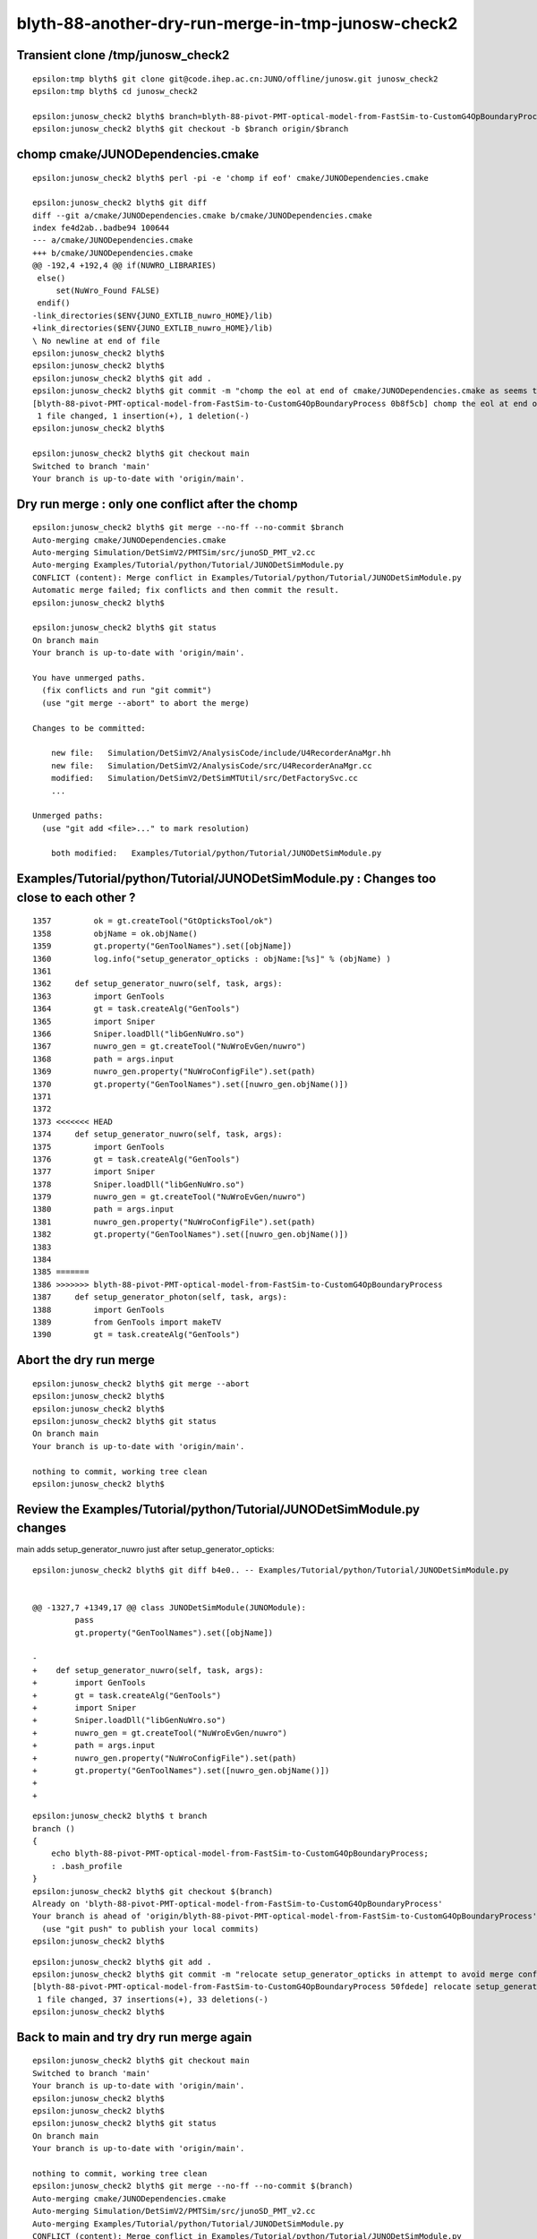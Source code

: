 blyth-88-another-dry-run-merge-in-tmp-junosw-check2
========================================================



Transient clone /tmp/junosw_check2
-------------------------------------

::

    epsilon:tmp blyth$ git clone git@code.ihep.ac.cn:JUNO/offline/junosw.git junosw_check2
    epsilon:tmp blyth$ cd junosw_check2

    epsilon:junosw_check2 blyth$ branch=blyth-88-pivot-PMT-optical-model-from-FastSim-to-CustomG4OpBoundaryProcess
    epsilon:junosw_check2 blyth$ git checkout -b $branch origin/$branch


chomp cmake/JUNODependencies.cmake
-------------------------------------

::

    epsilon:junosw_check2 blyth$ perl -pi -e 'chomp if eof' cmake/JUNODependencies.cmake

    epsilon:junosw_check2 blyth$ git diff 
    diff --git a/cmake/JUNODependencies.cmake b/cmake/JUNODependencies.cmake
    index fe4d2ab..badbe94 100644
    --- a/cmake/JUNODependencies.cmake
    +++ b/cmake/JUNODependencies.cmake
    @@ -192,4 +192,4 @@ if(NUWRO_LIBRARIES)
     else()
         set(NuWro_Found FALSE)
     endif()
    -link_directories($ENV{JUNO_EXTLIB_nuwro_HOME}/lib)
    +link_directories($ENV{JUNO_EXTLIB_nuwro_HOME}/lib)
    \ No newline at end of file
    epsilon:junosw_check2 blyth$ 
    epsilon:junosw_check2 blyth$ 
    epsilon:junosw_check2 blyth$ git add . 
    epsilon:junosw_check2 blyth$ git commit -m "chomp the eol at end of cmake/JUNODependencies.cmake as seems to cause merge conflict"
    [blyth-88-pivot-PMT-optical-model-from-FastSim-to-CustomG4OpBoundaryProcess 0b8f5cb] chomp the eol at end of cmake/JUNODependencies.cmake as seems to cause merge conflict
     1 file changed, 1 insertion(+), 1 deletion(-)
    epsilon:junosw_check2 blyth$ 

    epsilon:junosw_check2 blyth$ git checkout main
    Switched to branch 'main'
    Your branch is up-to-date with 'origin/main'.


Dry run merge : only one conflict after the chomp
----------------------------------------------------

::

    epsilon:junosw_check2 blyth$ git merge --no-ff --no-commit $branch 
    Auto-merging cmake/JUNODependencies.cmake
    Auto-merging Simulation/DetSimV2/PMTSim/src/junoSD_PMT_v2.cc
    Auto-merging Examples/Tutorial/python/Tutorial/JUNODetSimModule.py
    CONFLICT (content): Merge conflict in Examples/Tutorial/python/Tutorial/JUNODetSimModule.py
    Automatic merge failed; fix conflicts and then commit the result.
    epsilon:junosw_check2 blyth$ 

    epsilon:junosw_check2 blyth$ git status
    On branch main
    Your branch is up-to-date with 'origin/main'.

    You have unmerged paths.
      (fix conflicts and run "git commit")
      (use "git merge --abort" to abort the merge)

    Changes to be committed:

        new file:   Simulation/DetSimV2/AnalysisCode/include/U4RecorderAnaMgr.hh
        new file:   Simulation/DetSimV2/AnalysisCode/src/U4RecorderAnaMgr.cc
        modified:   Simulation/DetSimV2/DetSimMTUtil/src/DetFactorySvc.cc
        ...

    Unmerged paths:
      (use "git add <file>..." to mark resolution)

        both modified:   Examples/Tutorial/python/Tutorial/JUNODetSimModule.py


Examples/Tutorial/python/Tutorial/JUNODetSimModule.py :  Changes too close to each other ?
--------------------------------------------------------------------------------------------

::

    1357         ok = gt.createTool("GtOpticksTool/ok")
    1358         objName = ok.objName()
    1359         gt.property("GenToolNames").set([objName])
    1360         log.info("setup_generator_opticks : objName:[%s]" % (objName) )
    1361 
    1362     def setup_generator_nuwro(self, task, args):
    1363         import GenTools
    1364         gt = task.createAlg("GenTools")
    1365         import Sniper
    1366         Sniper.loadDll("libGenNuWro.so")
    1367         nuwro_gen = gt.createTool("NuWroEvGen/nuwro")
    1368         path = args.input
    1369         nuwro_gen.property("NuWroConfigFile").set(path)
    1370         gt.property("GenToolNames").set([nuwro_gen.objName()])
    1371 
    1372 
    1373 <<<<<<< HEAD
    1374     def setup_generator_nuwro(self, task, args):
    1375         import GenTools
    1376         gt = task.createAlg("GenTools")
    1377         import Sniper
    1378         Sniper.loadDll("libGenNuWro.so")
    1379         nuwro_gen = gt.createTool("NuWroEvGen/nuwro")
    1380         path = args.input
    1381         nuwro_gen.property("NuWroConfigFile").set(path)
    1382         gt.property("GenToolNames").set([nuwro_gen.objName()])
    1383 
    1384 
    1385 =======
    1386 >>>>>>> blyth-88-pivot-PMT-optical-model-from-FastSim-to-CustomG4OpBoundaryProcess
    1387     def setup_generator_photon(self, task, args):
    1388         import GenTools
    1389         from GenTools import makeTV
    1390         gt = task.createAlg("GenTools")



Abort the dry run merge 
--------------------------

::

    epsilon:junosw_check2 blyth$ git merge --abort 
    epsilon:junosw_check2 blyth$ 
    epsilon:junosw_check2 blyth$ 
    epsilon:junosw_check2 blyth$ git status
    On branch main
    Your branch is up-to-date with 'origin/main'.

    nothing to commit, working tree clean
    epsilon:junosw_check2 blyth$ 



Review the Examples/Tutorial/python/Tutorial/JUNODetSimModule.py changes
---------------------------------------------------------------------------

main adds setup_generator_nuwro just after setup_generator_opticks::

    epsilon:junosw_check2 blyth$ git diff b4e0.. -- Examples/Tutorial/python/Tutorial/JUNODetSimModule.py

 
    @@ -1327,7 +1349,17 @@ class JUNODetSimModule(JUNOModule):
             pass
             gt.property("GenToolNames").set([objName])
     
    -    
    +    def setup_generator_nuwro(self, task, args):
    +        import GenTools
    +        gt = task.createAlg("GenTools")
    +        import Sniper
    +        Sniper.loadDll("libGenNuWro.so")
    +        nuwro_gen = gt.createTool("NuWroEvGen/nuwro")
    +        path = args.input
    +        nuwro_gen.property("NuWroConfigFile").set(path)
    +        gt.property("GenToolNames").set([nuwro_gen.objName()])
    +
    +



::

    epsilon:junosw_check2 blyth$ t branch 
    branch () 
    { 
        echo blyth-88-pivot-PMT-optical-model-from-FastSim-to-CustomG4OpBoundaryProcess;
        : .bash_profile
    }
    epsilon:junosw_check2 blyth$ git checkout $(branch)
    Already on 'blyth-88-pivot-PMT-optical-model-from-FastSim-to-CustomG4OpBoundaryProcess'
    Your branch is ahead of 'origin/blyth-88-pivot-PMT-optical-model-from-FastSim-to-CustomG4OpBoundaryProcess' by 1 commit.
      (use "git push" to publish your local commits)
    epsilon:junosw_check2 blyth$ 




::

    epsilon:junosw_check2 blyth$ git add . 
    epsilon:junosw_check2 blyth$ git commit -m "relocate setup_generator_opticks in attempt to avoid merge conflict"
    [blyth-88-pivot-PMT-optical-model-from-FastSim-to-CustomG4OpBoundaryProcess 50fdede] relocate setup_generator_opticks in attempt to avoid merge conflict
     1 file changed, 37 insertions(+), 33 deletions(-)
    epsilon:junosw_check2 blyth$ 


Back to main and try dry run merge again
-------------------------------------------


::

    epsilon:junosw_check2 blyth$ git checkout main
    Switched to branch 'main'
    Your branch is up-to-date with 'origin/main'.
    epsilon:junosw_check2 blyth$ 
    epsilon:junosw_check2 blyth$ 
    epsilon:junosw_check2 blyth$ git status 
    On branch main
    Your branch is up-to-date with 'origin/main'.

    nothing to commit, working tree clean
    epsilon:junosw_check2 blyth$ git merge --no-ff --no-commit $(branch) 
    Auto-merging cmake/JUNODependencies.cmake
    Auto-merging Simulation/DetSimV2/PMTSim/src/junoSD_PMT_v2.cc
    Auto-merging Examples/Tutorial/python/Tutorial/JUNODetSimModule.py
    CONFLICT (content): Merge conflict in Examples/Tutorial/python/Tutorial/JUNODetSimModule.py
    Automatic merge failed; fix conflicts and then commit the result.
    epsilon:junosw_check2 blyth$ 


Huh moving the setup_generator_opticks makes no difference::

    1325         # Note: by default, we choose fixed position instead of using positioner
    1326         self.helper_positioner(args, gt, None)
    1327 
    1328 
    1329     def setup_generator_nuwro(self, task, args):
    1330         import GenTools
    1331         gt = task.createAlg("GenTools")
    1332         import Sniper
    1333         Sniper.loadDll("libGenNuWro.so")
    1334         nuwro_gen = gt.createTool("NuWroEvGen/nuwro")
    1335         path = args.input
    1336         nuwro_gen.property("NuWroConfigFile").set(path)
    1337         gt.property("GenToolNames").set([nuwro_gen.objName()])
    1338 
    1339 
    1340 <<<<<<< HEAD
    1341     def setup_generator_nuwro(self, task, args):
    1342         import GenTools
    1343         gt = task.createAlg("GenTools")
    1344         import Sniper
    1345         Sniper.loadDll("libGenNuWro.so")
    1346         nuwro_gen = gt.createTool("NuWroEvGen/nuwro")
    1347         path = args.input
    1348         nuwro_gen.property("NuWroConfigFile").set(path)
    1349         gt.property("GenToolNames").set([nuwro_gen.objName()])
    1350 
    1351 
    1352 =======
    1353 >>>>>>> blyth-88-pivot-PMT-optical-model-from-FastSim-to-CustomG4OpBoundaryProcess
    1354     def setup_generator_photon(self, task, args):
    1355         import GenTools


This makes me think there are some funny chars involved, but dont see any with ":set list" 

Abort the merge::

    epsilon:junosw_check2 blyth$ git merge --abort 
    epsilon:junosw_check2 blyth$ git s
    On branch main
    Your branch is up-to-date with 'origin/main'.

    nothing to commit, working tree clean
    epsilon:junosw_check2 blyth$ 
    epsilon:junosw_check2 blyth$ 


Back to branch and scrub that last commit 
-----------------------------------------------

::

    epsilon:junosw_check2 blyth$ git checkout $(branch)
    Switched to branch 'blyth-88-pivot-PMT-optical-model-from-FastSim-to-CustomG4OpBoundaryProcess'
    Your branch is ahead of 'origin/blyth-88-pivot-PMT-optical-model-from-FastSim-to-CustomG4OpBoundaryProcess' by 2 commits.
      (use "git push" to publish your local commits)
    epsilon:junosw_check2 blyth$ 


Scrub the last commit (ok as this is a scratch clone and are not doing any push from here)::

    git reset --hard HEAD^ 

    epsilon:junosw_check2 blyth$ vi Examples/Tutorial/python/Tutorial/JUNODetSimModule.py
    epsilon:junosw_check2 blyth$ git show main:Examples/Tutorial/python/Tutorial/JUNODetSimModule.py > /tmp/JUNODetSimModule.py



Try bringing in the old setup_generator_opticks with new name and moving the updated method away from setup_generator_nuwro
-------------------------------------------------------------------------------------------------------------------------------

::

    epsilon:junosw_check2 blyth$ git add . 
    epsilon:junosw_check2 blyth$ git commit -m "retain OLD_METHOD_LEFT_HERE_TO_AVOID_MERGE_CONFLICT_setup_generator_opticks and add new setup_generator_opticks elsewhere to avoid merge conflict with setup_generator_nuwro "
    [blyth-88-pivot-PMT-optical-model-from-FastSim-to-CustomG4OpBoundaryProcess 1e3b538] retain OLD_METHOD_LEFT_HERE_TO_AVOID_MERGE_CONFLICT_setup_generator_opticks and add new setup_generator_opticks elsewhere to avoid merge conflict with setup_generator_nuwro
     1 file changed, 46 insertions(+), 27 deletions(-)
    epsilon:junosw_check2 blyth$ 



Then back to main and try the merge again : it works this time : so trash the clone
---------------------------------------------------------------------------------------

::

    epsilon:junosw_check2 blyth$ git checkout main
    Switched to branch 'main'
    Your branch is up-to-date with 'origin/main'.
    epsilon:junosw_check2 blyth$     

    epsilon:junosw_check2 blyth$ git checkout main
    Switched to branch 'main'
    Your branch is up-to-date with 'origin/main'.
    epsilon:junosw_check2 blyth$ git merge --no-ff --no-commit $(branch)
    Auto-merging cmake/JUNODependencies.cmake
    Auto-merging Simulation/DetSimV2/PMTSim/src/junoSD_PMT_v2.cc
    Auto-merging Examples/Tutorial/python/Tutorial/JUNODetSimModule.py
    Automatic merge went well; stopped before committing as requested
    epsilon:junosw_check2 blyth$ 

    epsilon:junosw_check2 blyth$ git status
    On branch main
    Your branch is up-to-date with 'origin/main'.

    Changes to be committed:
      (use "git reset HEAD <file>..." to unstage)

        modified:   Examples/Tutorial/python/Tutorial/JUNODetSimModule.py
        new file:   Simulation/DetSimV2/AnalysisCode/include/U4RecorderAnaMgr.hh
        new file:   Simulation/DetSimV2/AnalysisCode/src/U4RecorderAnaMgr.cc
        modified:   Simulation/DetSimV2/DetSimMTUtil/src/DetFactorySvc.cc
        modified:   Simulation/DetSimV2/DetSimOptions/include/LSExpDetectorConstruction_Opticks.hh
        modified:   Simulation/DetSimV2/DetSimOptions/src/DetSim0Svc.cc
        modified:   Simulation/DetSimV2/DetSimOptions/src/LSExpDetectorConstruction_Opticks.cc
        modified:   Simulation/DetSimV2/PMTSim/CMakeLists.txt
        new file:   Simulation/DetSimV2/PMTSim/PMTSim/junoSD_PMT_v2_Debug.h
        new file:   Simulation/DetSimV2/PMTSim/include/CommonPMTManager.h
        modified:   Simulation/DetSimV2/PMTSim/include/HamamatsuR12860PMTManager.hh
        new file:   Simulation/DetSimV2/PMTSim/include/ModelTrigger_Debug.h
        modified:   Simulation/DetSimV2/PMTSim/include/NNVTMCPPMTManager.hh
        modified:   Simulation/DetSimV2/PMTSim/include/junoPMTOpticalModel.hh
        modified:   Simulation/DetSimV2/PMTSim/include/junoSD_PMT_v2.hh
        modified:   Simulation/DetSimV2/PMTSim/include/junoSD_PMT_v2_Opticks.hh
        modified:   Simulation/DetSimV2/PMTSim/src/HamamatsuR12860PMTManager.cc
        modified:   Simulation/DetSimV2/PMTSim/src/NNVTMCPPMTManager.cc
        modified:   Simulation/DetSimV2/PMTSim/src/PMTSDMgr.cc
        modified:   Simulation/DetSimV2/PMTSim/src/junoPMTOpticalModel.cc
        modified:   Simulation/DetSimV2/PMTSim/src/junoSD_PMT_v2.cc
        modified:   Simulation/DetSimV2/PMTSim/src/junoSD_PMT_v2_Opticks.cc
        modified:   Simulation/DetSimV2/PhysiSim/CMakeLists.txt
        modified:   Simulation/DetSimV2/PhysiSim/include/DsG4Scintillation.h
        modified:   Simulation/DetSimV2/PhysiSim/include/DsPhysConsOptical.h
        modified:   Simulation/DetSimV2/PhysiSim/src/DsG4Scintillation.cc
        modified:   Simulation/DetSimV2/PhysiSim/src/DsPhysConsOptical.cc
        modified:   Simulation/GenTools/GenTools/GtOpticksTool.h
        modified:   Simulation/GenTools/src/GtOpticksTool.cc
        modified:   Simulation/SimSvc/MultiFilmSimSvc/MultiFilmSimSvc/MultiFilmModel.h
        new file:   Simulation/SimSvc/MultiFilmSimSvc/MultiFilmSimSvc/_TComplex.h
        modified:   Simulation/SimSvc/MultiFilmSimSvc/src/Material.h
        modified:   Simulation/SimSvc/MultiFilmSimSvc/src/Matrix.h
        modified:   Simulation/SimSvc/MultiFilmSimSvc/src/MultiFilmModel.cc
        modified:   Simulation/SimSvc/MultiFilmSimSvc/src/OpticalSystem.cc
        new file:   Simulation/SimSvc/PMTSimParamSvc/PMTSimParamSvc/PMTAccessor.h
        modified:   Simulation/SimSvc/PMTSimParamSvc/PMTSimParamSvc/PmtSimData_LPMT.h
        modified:   Simulation/SimSvc/PMTSimParamSvc/PMTSimParamSvc/PmtSimData_SPMT.h
        modified:   Simulation/SimSvc/PMTSimParamSvc/PMTSimParamSvc/_PMTSimParamData.h
        modified:   Utilities/EGet/EGet/EGet.h
        modified:   cmake/JUNODependencies.cmake

    epsilon:junosw_check2 blyth$ 

    epsilon:junosw_check2 blyth$ git merge --abort 
    fatal: There is no merge to abort (MERGE_HEAD missing).
    epsilon:junosw_check2 blyth$ 


Cannot abort the merge as there isnt one, so reset HEAD::

    epsilon:junosw_check2 blyth$ git reset HEAD
    Unstaged changes after reset:
    M	Examples/Tutorial/python/Tutorial/JUNODetSimModule.py
    M	Simulation/DetSimV2/DetSimMTUtil/src/DetFactorySvc.cc
    M	Simulation/DetSimV2/DetSimOptions/include/LSExpDetectorConstruction_Opticks.hh
    M	Simulation/DetSimV2/DetSimOptions/src/DetSim0Svc.cc
    M	Simulation/DetSimV2/DetSimOptions/src/LSExpDetectorConstruction_Opticks.cc
    M	Simulation/DetSimV2/PMTSim/CMakeLists.txt
    M	Simulation/DetSimV2/PMTSim/include/HamamatsuR12860PMTManager.hh
    M	Simulation/DetSimV2/PMTSim/include/NNVTMCPPMTManager.hh
    M	Simulation/DetSimV2/PMTSim/include/junoPMTOpticalModel.hh
    M	Simulation/DetSimV2/PMTSim/include/junoSD_PMT_v2.hh
    M	Simulation/DetSimV2/PMTSim/include/junoSD_PMT_v2_Opticks.hh
    M	Simulation/DetSimV2/PMTSim/src/HamamatsuR12860PMTManager.cc
    M	Simulation/DetSimV2/PMTSim/src/NNVTMCPPMTManager.cc
    M	Simulation/DetSimV2/PMTSim/src/PMTSDMgr.cc
    M	Simulation/DetSimV2/PMTSim/src/junoPMTOpticalModel.cc
    M	Simulation/DetSimV2/PMTSim/src/junoSD_PMT_v2.cc
    M	Simulation/DetSimV2/PMTSim/src/junoSD_PMT_v2_Opticks.cc
    M	Simulation/DetSimV2/PhysiSim/CMakeLists.txt
    M	Simulation/DetSimV2/PhysiSim/include/DsG4Scintillation.h
    M	Simulation/DetSimV2/PhysiSim/include/DsPhysConsOptical.h
    M	Simulation/DetSimV2/PhysiSim/src/DsG4Scintillation.cc
    M	Simulation/DetSimV2/PhysiSim/src/DsPhysConsOptical.cc
    M	Simulation/GenTools/GenTools/GtOpticksTool.h
    M	Simulation/GenTools/src/GtOpticksTool.cc
    M	Simulation/SimSvc/MultiFilmSimSvc/MultiFilmSimSvc/MultiFilmModel.h
    M	Simulation/SimSvc/MultiFilmSimSvc/src/Material.h
    M	Simulation/SimSvc/MultiFilmSimSvc/src/Matrix.h
    M	Simulation/SimSvc/MultiFilmSimSvc/src/MultiFilmModel.cc
    M	Simulation/SimSvc/MultiFilmSimSvc/src/OpticalSystem.cc
    M	Simulation/SimSvc/PMTSimParamSvc/PMTSimParamSvc/PmtSimData_LPMT.h
    M	Simulation/SimSvc/PMTSimParamSvc/PMTSimParamSvc/PmtSimData_SPMT.h
    M	Simulation/SimSvc/PMTSimParamSvc/PMTSimParamSvc/_PMTSimParamData.h
    M	Utilities/EGet/EGet/EGet.h
    M	cmake/JUNODependencies.cmake
    epsilon:junosw_check2 blyth$ 



But that leaves lots of things in wc::

    epsilon:junosw_check2 blyth$ git s
    On branch main
    Your branch is up-to-date with 'origin/main'.

    Changes not staged for commit:
      (use "git add <file>..." to update what will be committed)
      (use "git checkout -- <file>..." to discard changes in working directory)

        modified:   Examples/Tutorial/python/Tutorial/JUNODetSimModule.py
        modified:   Simulation/DetSimV2/DetSimMTUtil/src/DetFactorySvc.cc
        modified:   Simulation/DetSimV2/DetSimOptions/include/LSExpDetectorConstruction_Opticks.hh
        modified:   Simulation/DetSimV2/DetSimOptions/src/DetSim0Svc.cc
        modified:   Simulation/DetSimV2/DetSimOptions/src/LSExpDetectorConstruction_Opticks.cc
        modified:   Simulation/DetSimV2/PMTSim/CMakeLists.txt
        modified:   Simulation/DetSimV2/PMTSim/include/HamamatsuR12860PMTManager.hh
        modified:   Simulation/DetSimV2/PMTSim/include/NNVTMCPPMTManager.hh
        modified:   Simulation/DetSimV2/PMTSim/include/junoPMTOpticalModel.hh
        modified:   Simulation/DetSimV2/PMTSim/include/junoSD_PMT_v2.hh
        modified:   Simulation/DetSimV2/PMTSim/include/junoSD_PMT_v2_Opticks.hh
        modified:   Simulation/DetSimV2/PMTSim/src/HamamatsuR12860PMTManager.cc
        modified:   Simulation/DetSimV2/PMTSim/src/NNVTMCPPMTManager.cc
        modified:   Simulation/DetSimV2/PMTSim/src/PMTSDMgr.cc
        modified:   Simulation/DetSimV2/PMTSim/src/junoPMTOpticalModel.cc
        modified:   Simulation/DetSimV2/PMTSim/src/junoSD_PMT_v2.cc
        modified:   Simulation/DetSimV2/PMTSim/src/junoSD_PMT_v2_Opticks.cc
        modified:   Simulation/DetSimV2/PhysiSim/CMakeLists.txt
        modified:   Simulation/DetSimV2/PhysiSim/include/DsG4Scintillation.h
        modified:   Simulation/DetSimV2/PhysiSim/include/DsPhysConsOptical.h
        modified:   Simulation/DetSimV2/PhysiSim/src/DsG4Scintillation.cc
        modified:   Simulation/DetSimV2/PhysiSim/src/DsPhysConsOptical.cc
        modified:   Simulation/GenTools/GenTools/GtOpticksTool.h
        modified:   Simulation/GenTools/src/GtOpticksTool.cc
        modified:   Simulation/SimSvc/MultiFilmSimSvc/MultiFilmSimSvc/MultiFilmModel.h
        modified:   Simulation/SimSvc/MultiFilmSimSvc/src/Material.h
        modified:   Simulation/SimSvc/MultiFilmSimSvc/src/Matrix.h
        modified:   Simulation/SimSvc/MultiFilmSimSvc/src/MultiFilmModel.cc
        modified:   Simulation/SimSvc/MultiFilmSimSvc/src/OpticalSystem.cc
        modified:   Simulation/SimSvc/PMTSimParamSvc/PMTSimParamSvc/PmtSimData_LPMT.h
        modified:   Simulation/SimSvc/PMTSimParamSvc/PMTSimParamSvc/PmtSimData_SPMT.h
        modified:   Simulation/SimSvc/PMTSimParamSvc/PMTSimParamSvc/_PMTSimParamData.h
        modified:   Utilities/EGet/EGet/EGet.h
        modified:   cmake/JUNODependencies.cmake

    Untracked files:
      (use "git add <file>..." to include in what will be committed)

        Simulation/DetSimV2/AnalysisCode/include/U4RecorderAnaMgr.hh
        Simulation/DetSimV2/AnalysisCode/src/U4RecorderAnaMgr.cc
        Simulation/DetSimV2/PMTSim/PMTSim/junoSD_PMT_v2_Debug.h
        Simulation/DetSimV2/PMTSim/include/CommonPMTManager.h
        Simulation/DetSimV2/PMTSim/include/ModelTrigger_Debug.h
        Simulation/SimSvc/MultiFilmSimSvc/MultiFilmSimSvc/_TComplex.h
        Simulation/SimSvc/PMTSimParamSvc/PMTSimParamSvc/PMTAccessor.h

    no changes added to commit (use "git add" and/or "git commit -a")
    epsilon:junosw_check2 blyth$ 

So trash the clone::

    rm -rf /tmp/junosw_check2 

